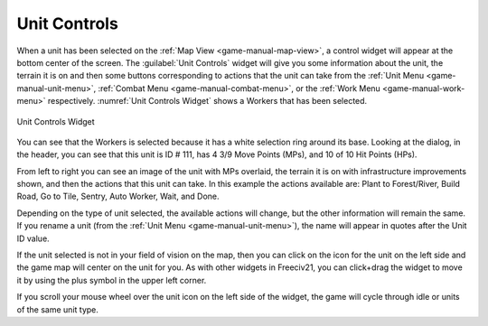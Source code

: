 .. SPDX-License-Identifier: GPL-3.0-or-later
.. SPDX-FileCopyrightText: James Robertson <jwrober@gmail.com>

.. Custom Interpretive Text Roles for longturn.net/Freeciv21
.. role:: unit
.. role:: improvement
.. role:: wonder
.. role:: advance


Unit Controls
*************

When a unit has been selected on the :ref:`Map View <game-manual-map-view>`, a control widget will appear at
the bottom center of the screen. The :guilabel:`Unit Controls` widget will give you some information about the
unit, the terrain it is on and then some buttons corresponding to actions that the unit can take from the
:ref:`Unit Menu <game-manual-unit-menu>`, :ref:`Combat Menu <game-manual-combat-menu>`, or the
:ref:`Work Menu <game-manual-work-menu>` respectively. :numref:`Unit Controls Widget` shows a :unit:`Workers`
that has been selected.

.. _Unit Controls Widget:
.. figure:: /_static/images/gui-elements/unit-controls.png
  :align: center
  :alt: Freeciv21 Unit Controls widget
  :figclass: align-center

  Unit Controls Widget


You can see that the :unit:`Workers` is selected because it has a white selection ring around its base.
Looking at the dialog, in the header, you can see that this unit is ID # 111, has 4 3/9 Move Points (MPs), and
10 of 10 Hit Points (HPs).

From left to right you can see an image of the unit with MPs overlaid, the terrain it is on with
infrastructure improvements shown, and then the actions that this unit can take. In this example the actions
available are: Plant to Forest/River, Build Road, Go to Tile, Sentry, Auto Worker, Wait, and Done.

Depending on the type of unit selected, the available actions will change, but the other information will
remain the same. If you rename a unit (from the :ref:`Unit Menu <game-manual-unit-menu>`), the name will
appear in quotes after the Unit ID value.

If the unit selected is not in your field of vision on the map, then you can click on the icon for the unit on
the left side and the game map will center on the unit for you. As with other widgets in Freeciv21, you can
click+drag the widget to move it by using the plus symbol in the upper left corner.

If you scroll your mouse wheel over the unit icon on the left side of the widget, the game will cycle through
idle or units of the same unit type.
